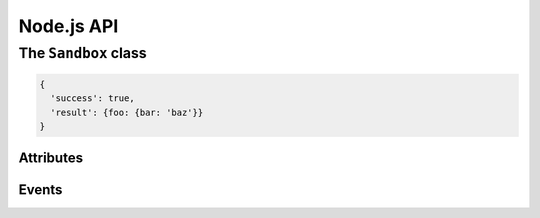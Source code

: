 Node.js API
===========

The ``Sandbox`` class
+++++++++++++++++++++

.. js:class:: Sandbox()

  Construct a new sandbox

.. js:function:: Sandbox.mapFilename(filename)

  :param string filename: Filename to map

  Called when a filename used in open(), stat(), etc should be mapped from a
  real filename to one within the sandbox's environment.

  Should return a string, which is the new filename that will be passed to the
  underlying syscall.

.. js:function:: Sandbox.onIPC(api_name, method_name, arguments, cookie)

  :param string api_name: API being called
  :param string method_name: Method being called
  :param object arguments: Arguments for the API call
  :param object cookie: An opaque cookie that must be later passed to Sandbox.finishIPC()

  Do not touch the cookie or Very Bad Things could happen including, but not
  limited to: war, pestilance, spoilage of all the cheese in your home, a strong
  desire to port Emacs to Node.js.

.. js:function:: Sandbox.finishIPC(cookie, result)

  :param object cookie: The opaque cookie from Sandbox.onIPC() that was not
  touched.
  :param object result: API result that is passed to the sandbox

  Result should be a structure in the form of:

.. code-block:: js

  {
    'success': true,
    'result': {foo: {bar: 'baz'}}
  }

.. js:function:: Sandbox._init()

  Internal function. Sets up stdio IPC channels upon construction

.. js:function:: Sandbox.onData(fd, chunk)

  :param number fd: File descriptor inside the sandbox
  :param string chunk: Data read from the sandbox

  Internal function. Called when data from within the sandbox is ready for
  reading.

.. js:function:: Sandbox.spawn(arg0, [...,] [options])

  :param arg0: First argument
  :param ...: Further arguments
  :param options: A structure of options

  Spawns a binary inside the sandbox

.. js:function:: Sandbox.kill()

  Kills the child process

Attributes
----------

.. js:attribute:: Sandbox.stdout
  
  :type Readable: stdio channel that maps to stdout

.. js:attribute:: Sandbox.stderr

  :type Readable: stdio channel that maps to stderr

.. js:attribute:: Sandbox.stdio

  :type Array: stdio channels

.. js:attribute:: Sandbox.debuggerOnCrash

  :type boolean: Launch GDB when the child crashes

Events
------

.. js:function:: Sandbox.newSocket

  :param string path: Path to the unix socket

  Emitted when the sandboxed child has called bind() on a socket, which is now
  mapped to a unix domain socket.

.. js:function:: Sandbox.exit

  :param number status: Exit status

  Emitted when the sandboxed child has exited

.. js:function:: Sandbox.signal

  :param number signal: Signal received

  Emitted when the sandboxed child has received a signal

